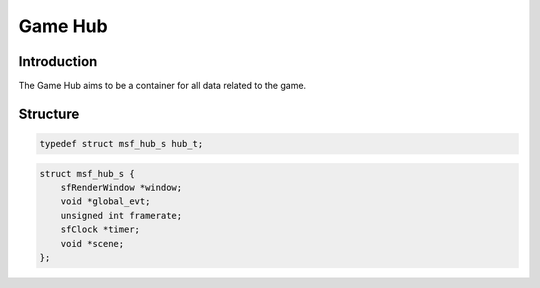 .. MSF documentation master file, created by
   sphinx-quickstart on Tue Feb 12 14:40:17 2019.
   You can adapt this file completely to your liking, but it should at least
   contain the root `toctree` directive.

========
Game Hub
========

Introduction
------------

The Game Hub aims to be a container for all data related to the game.

Structure
-----------

.. code-block:: c

    typedef struct msf_hub_s hub_t;

.. code-block:: c

    struct msf_hub_s {
        sfRenderWindow *window;
        void *global_evt;
        unsigned int framerate;
        sfClock *timer;
        void *scene;
    };